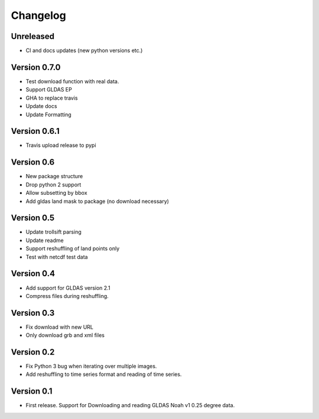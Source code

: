 =========
Changelog
=========

Unreleased
==========
- CI and docs updates (new python versions etc.)

Version 0.7.0
=============
- Test download function with real data.
- Support GLDAS EP
- GHA to replace travis
- Update docs
- Update Formatting

Version 0.6.1
=============
- Travis upload release to pypi

Version 0.6
===========
- New package structure
- Drop python 2 support
- Allow subsetting by bbox
- Add gldas land mask to package (no download necessary)

Version 0.5
===========
- Update trollsift parsing
- Update readme
- Support reshuffling of land points only
- Test with netcdf test data

Version 0.4
===========
- Add support for GLDAS version 2.1
- Compress files during reshuffling.

Version 0.3
===========
- Fix download with new URL
- Only download grb and xml files

Version 0.2
===========
- Fix Python 3 bug when iterating over multiple images.
- Add reshuffling to time series format and reading of time series.

Version 0.1
===========
- First release. Support for Downloading and reading GLDAS Noah v1 0.25 degree
  data.
